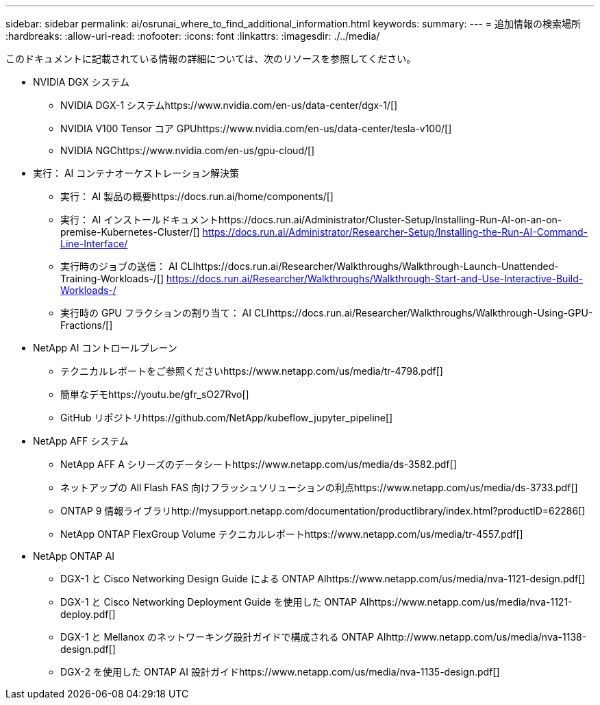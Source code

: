 ---
sidebar: sidebar 
permalink: ai/osrunai_where_to_find_additional_information.html 
keywords:  
summary:  
---
= 追加情報の検索場所
:hardbreaks:
:allow-uri-read: 
:nofooter: 
:icons: font
:linkattrs: 
:imagesdir: ./../media/


[role="lead"]
このドキュメントに記載されている情報の詳細については、次のリソースを参照してください。

* NVIDIA DGX システム
+
** NVIDIA DGX-1 システムhttps://www.nvidia.com/en-us/data-center/dgx-1/[]
** NVIDIA V100 Tensor コア GPUhttps://www.nvidia.com/en-us/data-center/tesla-v100/[]
** NVIDIA NGChttps://www.nvidia.com/en-us/gpu-cloud/[]


* 実行： AI コンテナオーケストレーション解決策
+
** 実行： AI 製品の概要https://docs.run.ai/home/components/[]
** 実行： AI インストールドキュメントhttps://docs.run.ai/Administrator/Cluster-Setup/Installing-Run-AI-on-an-on-premise-Kubernetes-Cluster/[]
https://docs.run.ai/Administrator/Researcher-Setup/Installing-the-Run-AI-Command-Line-Interface/[]
** 実行時のジョブの送信： AI CLIhttps://docs.run.ai/Researcher/Walkthroughs/Walkthrough-Launch-Unattended-Training-Workloads-/[]
https://docs.run.ai/Researcher/Walkthroughs/Walkthrough-Start-and-Use-Interactive-Build-Workloads-/[]
** 実行時の GPU フラクションの割り当て： AI CLIhttps://docs.run.ai/Researcher/Walkthroughs/Walkthrough-Using-GPU-Fractions/[]


* NetApp AI コントロールプレーン
+
** テクニカルレポートをご参照くださいhttps://www.netapp.com/us/media/tr-4798.pdf[]
** 簡単なデモhttps://youtu.be/gfr_sO27Rvo[]
** GitHub リポジトリhttps://github.com/NetApp/kubeflow_jupyter_pipeline[]


* NetApp AFF システム
+
** NetApp AFF A シリーズのデータシートhttps://www.netapp.com/us/media/ds-3582.pdf[]
** ネットアップの All Flash FAS 向けフラッシュソリューションの利点https://www.netapp.com/us/media/ds-3733.pdf[]
** ONTAP 9 情報ライブラリhttp://mysupport.netapp.com/documentation/productlibrary/index.html?productID=62286[]
** NetApp ONTAP FlexGroup Volume テクニカルレポートhttps://www.netapp.com/us/media/tr-4557.pdf[]


* NetApp ONTAP AI
+
** DGX-1 と Cisco Networking Design Guide による ONTAP AIhttps://www.netapp.com/us/media/nva-1121-design.pdf[]
** DGX-1 と Cisco Networking Deployment Guide を使用した ONTAP AIhttps://www.netapp.com/us/media/nva-1121-deploy.pdf[]
** DGX-1 と Mellanox のネットワーキング設計ガイドで構成される ONTAP AIhttp://www.netapp.com/us/media/nva-1138-design.pdf[]
** DGX-2 を使用した ONTAP AI 設計ガイドhttps://www.netapp.com/us/media/nva-1135-design.pdf[]



